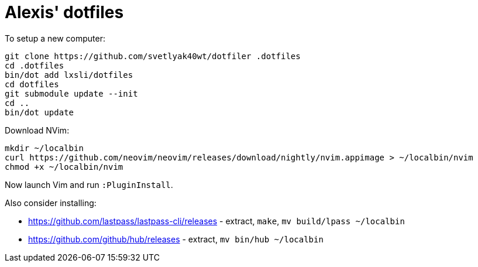 = Alexis' dotfiles

To setup a new computer:

[source,bash]
----
git clone https://github.com/svetlyak40wt/dotfiler .dotfiles
cd .dotfiles
bin/dot add lxsli/dotfiles
cd dotfiles
git submodule update --init
cd ..
bin/dot update
----

Download NVim:

[source,bash]
----
mkdir ~/localbin
curl https://github.com/neovim/neovim/releases/download/nightly/nvim.appimage > ~/localbin/nvim
chmod +x ~/localbin/nvim
----

Now launch Vim and run `:PluginInstall`.

Also consider installing:

* https://github.com/lastpass/lastpass-cli/releases - extract, `make`, `mv build/lpass ~/localbin`
* https://github.com/github/hub/releases - extract, `mv bin/hub ~/localbin`
